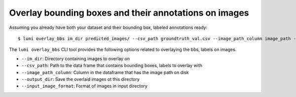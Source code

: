 .. _cli/overlay_bbs:

Overlay bounding boxes and their annotations on images
======================================================

Assuming you already have both your dataset and their bounding box, labeled annotations ready::

  $ lumi overlay_bbs im_dir predicted_images/ --csv_path groundtruth_val.csv --image_path_column image_path --output_dir overlaid_images --input_image_format jpg

The ``lumi overlay_bbs`` CLI tool provides the following options related to overlaying the bbs, labels on images.

* ``--im_dir``: Directory containing images to overlay on

* ``--csv_path``: Path to the data frame that contains bounding boxes, labels to overlay with

* ``--image_path_column``: Column in the dataframe that has the image path on disk

* ``--output_dir``: Save the overlaid images ot this directory

* ``--input_image_format``: Format of images in input directory

